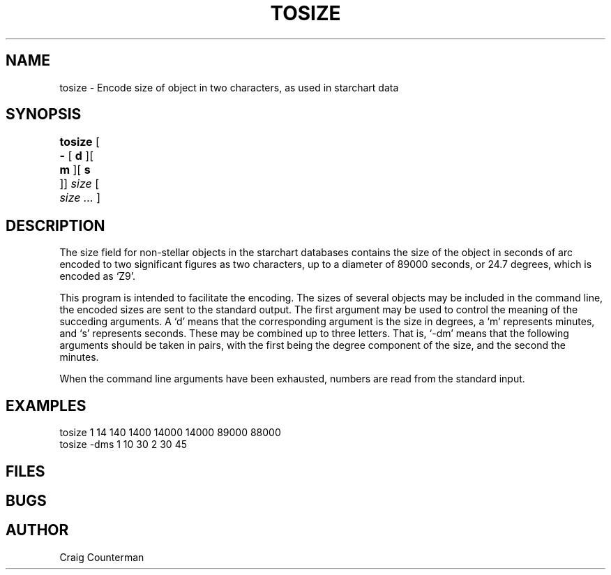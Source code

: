 .TH TOSIZE LOCAL "15 July 1989"
.ad b
.SH NAME
tosize \- Encode size of object in two characters, as used in starchart data
.SH SYNOPSIS
.B tosize
[
.B \-
[
.B d
][
.B m
][
.B s
]]
.I size
[
.I size ...
]
	
.SH DESCRIPTION

The size field for non-stellar objects in the starchart databases
contains the size of the object in seconds of arc encoded to two
significant figures as two characters, up to a diameter of 89000
seconds, or 24.7 degrees, which is encoded as `Z9'.

.PP

This program is intended to facilitate the encoding.  The sizes of
several objects may be included in the command line, the encoded sizes
are sent to the standard output.  The first argument may be used to
control the meaning of the succeding arguments.  A `d' means that the
corresponding argument is the size in degrees, a `m' represents
minutes, and `s' represents seconds.  These may be combined up to
three letters.  That is, `-dm' means that the following arguments
should be taken in pairs, with the first being the degree component of
the size, and the second the minutes.

.PP

When the command line arguments have been exhausted, numbers are read
from the standard input.



.SH EXAMPLES 
tosize 1 14 140 1400  14000 14000 89000 88000
.br
tosize -dms 1 10 30 2 30 45
.SH FILES
.SH BUGS
.SH AUTHOR
Craig Counterman
